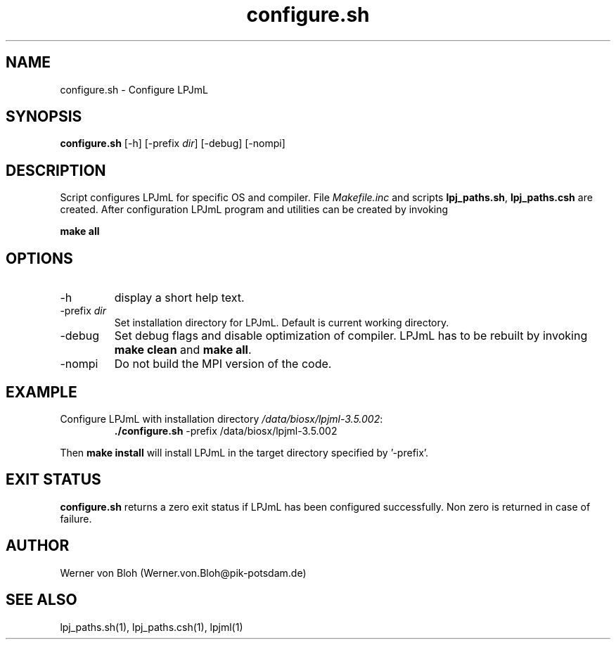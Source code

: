 .TH configure.sh 1  "March 16, 2009" "version 3.5.003" "USER COMMANDS"
.SH NAME
configure.sh \- Configure LPJmL
.SH SYNOPSIS
.B configure.sh
[-h] [-prefix \fIdir\fP] [-debug] [-nompi]
.SH DESCRIPTION
Script configures LPJmL for specific OS and compiler. File \fIMakefile.inc\fP and scripts \fBlpj_paths.sh\fP, \fBlpj_paths.csh\fP are created. After configuration LPJmL program and utilities can be created by invoking

.B make all

.SH OPTIONS
.TP
-h
display a short help text.
.TP
-prefix \fIdir\fP
Set installation directory for LPJmL. Default is current working directory.
.TP
-debug
Set debug flags and disable optimization of compiler. LPJmL has to be rebuilt by invoking \fBmake clean\fP and \fBmake all\fP.
.TP
-nompi
Do not build the MPI version of the code.
.SH EXAMPLE
.TP
Configure LPJmL with installation directory \fI/data/biosx/lpjml-3.5.002\fP:
.B ./configure.sh
-prefix /data/biosx/lpjml-3.5.002
.PP
Then \fBmake install\fP will install LPJmL in the target directory specified by '-prefix'.
.SH EXIT STATUS
.B configure.sh 
returns a zero exit status if LPJmL has been configured successfully.
Non zero is returned in case of failure.
.SH AUTHOR
Werner von Bloh (Werner.von.Bloh@pik-potsdam.de)

.SH SEE ALSO
lpj_paths.sh(1), lpj_paths.csh(1), lpjml(1)

